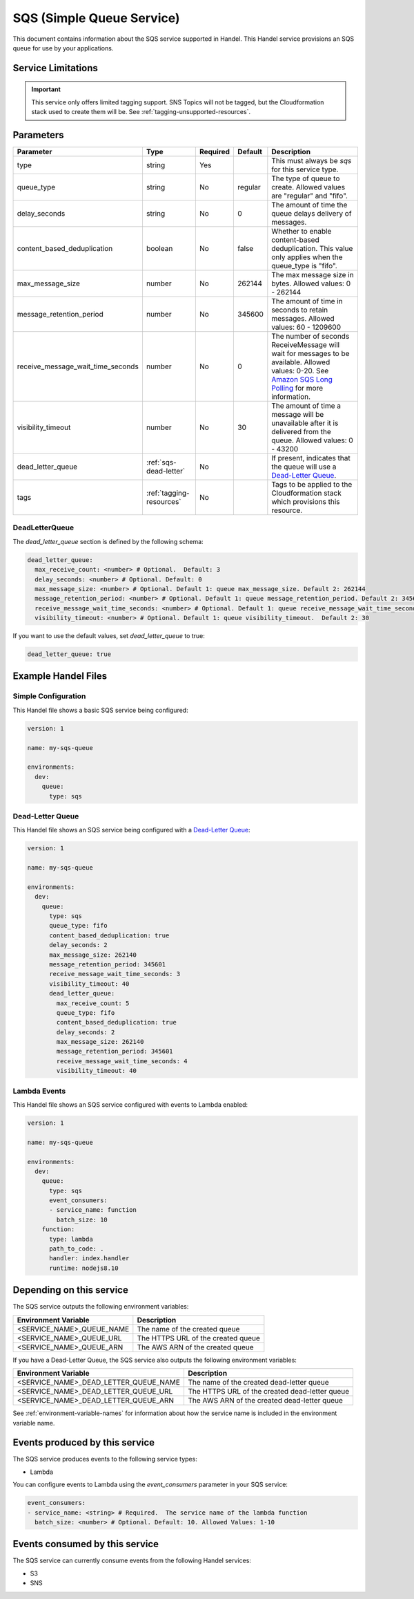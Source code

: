 .. _sqs:

SQS (Simple Queue Service)
==========================
This document contains information about the SQS service supported in Handel. This Handel service provisions an SQS queue for use by your applications.

Service Limitations
-------------------

.. IMPORTANT::

    This service only offers limited tagging support. SNS Topics will not be tagged, but the Cloudformation stack used to create them will be. See :ref:`tagging-unsupported-resources`.


Parameters
----------

.. list-table::
   :header-rows: 1

   * - Parameter
     - Type
     - Required
     - Default
     - Description
   * - type
     - string
     - Yes
     -
     - This must always be *sqs* for this service type.
   * - queue_type
     - string
     - No
     - regular
     - The type of queue to create. Allowed values are "regular" and "fifo".
   * - delay_seconds
     - string
     - No
     - 0
     - The amount of time the queue delays delivery of messages.
   * - content_based_deduplication
     - boolean
     - No
     - false
     - Whether to enable content-based deduplication. This value only applies when the queue_type is "fifo".
   * - max_message_size
     - number
     - No
     - 262144
     - The max message size in bytes. Allowed values: 0 - 262144
   * - message_retention_period
     - number
     - No
     - 345600
     - The amount of time in seconds to retain messages. Allowed values: 60 - 1209600
   * - receive_message_wait_time_seconds
     - number
     - No
     - 0
     - The number of seconds ReceiveMessage will wait for messages to be available. Allowed values: 0-20. See `Amazon SQS Long Polling <http://docs.aws.amazon.com/AWSSimpleQueueService/latest/SQSDeveloperGuide/sqs-long-polling.html>`_ for more information.
   * - visibility_timeout
     - number
     - No
     - 30
     - The amount of time a message will be unavailable after it is delivered from the queue. Allowed values: 0 - 43200
   * - dead_letter_queue
     - :ref:`sqs-dead-letter`
     - No
     -
     - If present, indicates that the queue will use a `Dead-Letter Queue <http://docs.aws.amazon.com/AWSSimpleQueueService/latest/SQSDeveloperGuide/sqs-dead-letter-queues.html>`_.
   * - tags
     - :ref:`tagging-resources`
     - No
     -
     - Tags to be applied to the Cloudformation stack which provisions this resource.


.. _sqs-dead-letter:

DeadLetterQueue
~~~~~~~~~~~~~~~
The `dead_letter_queue` section is defined by the following schema:

.. code-block:: yaml

    dead_letter_queue:
      max_receive_count: <number> # Optional.  Default: 3
      delay_seconds: <number> # Optional. Default: 0
      max_message_size: <number> # Optional. Default 1: queue max_message_size. Default 2: 262144
      message_retention_period: <number> # Optional. Default 1: queue message_retention_period. Default 2: 345600
      receive_message_wait_time_seconds: <number> # Optional. Default 1: queue receive_message_wait_time_seconds. Default 2: 0
      visibility_timeout: <number> # Optional. Default 1: queue visibility_timeout.  Default 2: 30

If you want to use the default values, set `dead_letter_queue` to true:

.. code-block:: yaml

    dead_letter_queue: true


Example Handel Files
--------------------
Simple Configuration
~~~~~~~~~~~~~~~~~~~~
This Handel file shows a basic SQS service being configured:

.. code-block:: yaml

    version: 1

    name: my-sqs-queue

    environments:
      dev:
        queue:
          type: sqs

Dead-Letter Queue
~~~~~~~~~~~~~~~~~
This Handel file shows an SQS service being configured with a `Dead-Letter Queue <http://docs.aws.amazon.com/AWSSimpleQueueService/latest/SQSDeveloperGuide/sqs-dead-letter-queues.html>`_:

.. code-block:: yaml

    version: 1

    name: my-sqs-queue

    environments:
      dev:
        queue:
          type: sqs
          queue_type: fifo
          content_based_deduplication: true
          delay_seconds: 2
          max_message_size: 262140
          message_retention_period: 345601
          receive_message_wait_time_seconds: 3
          visibility_timeout: 40
          dead_letter_queue:
            max_receive_count: 5
            queue_type: fifo
            content_based_deduplication: true
            delay_seconds: 2
            max_message_size: 262140
            message_retention_period: 345601
            receive_message_wait_time_seconds: 4
            visibility_timeout: 40
  
Lambda Events
~~~~~~~~~~~~~
This Handel file shows an SQS service configured with events to Lambda enabled:

.. code-block:: yaml

    version: 1

    name: my-sqs-queue

    environments:
      dev:
        queue:
          type: sqs
          event_consumers:
          - service_name: function
            batch_size: 10
        function:
          type: lambda
          path_to_code: .
          handler: index.handler
          runtime: nodejs8.10

Depending on this service
-------------------------
The SQS service outputs the following environment variables:

.. list-table::
   :header-rows: 1

   * - Environment Variable
     - Description
   * - <SERVICE_NAME>_QUEUE_NAME
     - The name of the created queue
   * - <SERVICE_NAME>_QUEUE_URL
     - The HTTPS URL of the created queue
   * - <SERVICE_NAME>_QUEUE_ARN
     - The AWS ARN of the created queue

If you have a Dead-Letter Queue, the SQS service also outputs the following environment variables:

.. list-table::
    :header-rows: 1

    * - Environment Variable
      - Description
    * - <SERVICE_NAME>_DEAD_LETTER_QUEUE_NAME
      - The name of the created dead-letter queue
    * - <SERVICE_NAME>_DEAD_LETTER_QUEUE_URL
      - The HTTPS URL of the created dead-letter queue
    * - <SERVICE_NAME>_DEAD_LETTER_QUEUE_ARN
      - The AWS ARN of the created dead-letter queue

See :ref:`environment-variable-names` for information about how the service name is included in the environment variable name.

Events produced by this service
-------------------------------
The SQS service produces events to the following service types:

* Lambda

You can configure events to Lambda using the `event_consumers` parameter in your SQS service:

.. code-block:: yaml

  event_consumers:
  - service_name: <string> # Required.  The service name of the lambda function
    batch_size: <number> # Optional. Default: 10. Allowed Values: 1-10

Events consumed by this service
-------------------------------
The SQS service can currently consume events from the following Handel services:

* S3
* SNS
